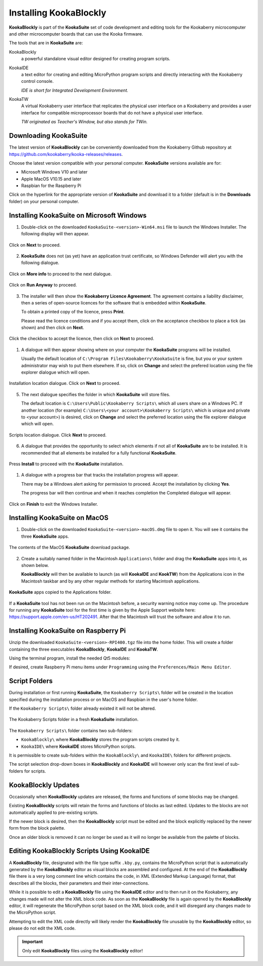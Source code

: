 Installing KookaBlockly
=======================

**KookaBlockly** is part of the **KookaSuite** set of code development and editing tools for the Kookaberry microcomputer 
and other microcomputer boards that can use the Kooka firmware.

The tools that are in **KookaSuite** are:

KookaBlockly
  a powerful standalone visual editor designed for creating program scripts.

KookaIDE
  a text editor for creating and editing MicroPython program scripts and directly interacting with the Kookaberry control console.

  *IDE is short for Integrated Development Environment.*

KookaTW
  A virtual Kookaberry user interface that replicates the physical user interface on a Kookaberry and provides 
  a user interface for compatible microprocessor boards that do not have a physical user interface.

  *TW originated as Teacher's Window, but also stands for TWin.*

Downloading KookaSuite
----------------------

The latest version of **KookaBlockly** can be conveniently downloaded from the Kookaberry Github 
repository at https://github.com/kookaberry/kooka-releases/releases.

Choose the latest version compatible with your personal computer.  **KookaSuite** versions available are for:

* Microsoft Windows V10 and later

* Apple MacOS V10.15 and later

* Raspbian for the Raspberry Pi

Click on the hyperlink for the appropriate version of **KookaSuite** and download it to a folder (default is in the **Downloads** folder) on your personal computer.

Installing KookaSuite on Microsoft Windows
------------------------------------------

1.  Double-click on the downloaded ``KookaSuite-<version>-Win64.msi`` file to launch the Windows Installer.  The following display will then appear.

.. figure:: images/win-install-1.png
   :width: 400
   :align: center

   Click on **Next** to proceed.


2.  **KookaSuite** does not (as yet) have an application trust certificate, so Windows Defender will alert you with the following dialogue.

.. figure:: images/windows-protect1.png
   :width: 400
   :align: center

   Click on **More info** to proceed to the next dialogue.

.. figure:: images/windows-protect2.png
   :width: 400
   :align: center

   Click on **Run Anyway** to proceed.

3. The installer will then show the **Kookaberry Licence Agreement**.  The agreement contains a liability disclaimer, 
   then a series of open-source licences for the software that is embedded within **KookaSuite**.

   To obtain a printed copy of the licence, press **Print**.

   Please read the licence conditions and if you accept them, click on the acceptance checkbox to place a tick (as shown) and then click on **Next**.

.. figure:: images/win-install-2.png
   :width: 400
   :align: center

   Click the checkbox to accept the licence, then click on **Next** to proceed.


1. A dialogue will then appear showing where on your computer the **KookaSuite** programs will be installed.  

   Usually the default location of ``C:\Program Files\Kookaberry\KookaSuite`` is fine, but you or your system administrator may wish to put them elsewhere.  If so, click on **Change** and select the prefered location using the file explorer dialogue which will open.

.. figure:: images/win-install-3.png
   :width: 400
   :align: center

   Installation location dialogue. Click on **Next** to proceed.

5. The next dialogue specifies the folder in which **KookaSuite** will store files.  

   The default location is ``C:\Users\Public\Kookaberry Scripts\`` which all users share on a Windows PC.  
   If another location (for example) ``C:\Users\<your account>\Kookaberry Scripts\`` which is unique and private to <your account>) is desired, 
   click on **Change** and select the preferred location using the file explorer dialogue which will open.

.. figure:: images/win-install-4.png
   :width: 400
   :align: center

   Scripts location dialogue.  Click **Next** to proceed.

6. A dialogue that provides the opportunity to select which elements if not all of **KookaSuite** are to be installed.  
   It is recommended that all elements be installed for a fully functional **KookaSuite**.

.. figure:: images/win-install-5.png
   :width: 400
   :align: center

   Press **Install** to proceed with the **KookaSuite** installation.

1. A dialogue with a progress bar that tracks the installation progress will appear.

   There may be a Windows alert asking for permission to proceed.  Accept the installation by clicking **Yes**.

   The progress bar will then continue and when it reaches completion the Completed dialogue will appear. 

.. figure:: images/win-install-7.png
   :width: 400
   :align: center

   Click on **Finish** to exit the Windows Installer.

Installing KookaSuite on MacOS
------------------------------

1.  Double-click on the downloaded ``KookaSuite-<version>-macOS.dmg`` file to open it.  You will see it contains the three **KookaSuite** apps.

.. figure:: images/mac-install-1.png
   :width: 400
   :align: center

   The contents of the MacOS **KookaSuite** download package.


2.  Create a suitably named folder in the Macintosh ``Applications\`` folder and drag the **KookaSuite** apps into it, as shown below.

    **KookaBlockly** will then be available to launch (as will **KookaIDE** and **KookTW**) from the Applications icon in the Macintosh taskbar and by any other regular methods for starting Macintosh applications.

.. figure:: images/mac-install-2.png
   :width: 400
   :align: center

   **KookaSuite** apps copied to the Applications folder.


If a **KookaSuite** tool has not been run on the Macintosh before, a security warning notice may come up.
The procedure for running any **KookaSuite** tool for the first time is given by the Apple Support website here: https://support.apple.com/en-us/HT202491.
After that the Macintosh will trust the software and allow it to run.

Installing KookaSuite on Raspberry Pi
-------------------------------------

Unzip the downloaded ``KookaSuite-<version>-RPI400.tgz`` file into the home folder.  
This will create a folder containing the three executables **KookaBlockly**, **KookaIDE** and **KookaTW**.

Using the terminal program, install the needed Qt5 modules:

.. code-block:: sh
   :caption: Installing QT5

   sudo apt install libqt5webkit5
   sudo apt install libqt5websockets5-dev
   sudo apt install libqt5serialport5

If desired, create Raspberry Pi menu items under ``Programming`` using the ``Preferences/Main Menu Editor``.

Script Folders
--------------

During installation or first running **KookaSuite**, the ``Kookaberry Scripts\`` folder will be created 
in the location specified during the installation process or on MacOS and Raspbian in the user's home folder.  

If the ``Kookaberry Scripts\`` folder already existed it will not be altered.

.. figure:: images/win-install-folders.png
   :width: 500
   :align: center

   The Kookaberry Scripts folder in a fresh **KookaSuite** installation.


The ``Kookaberry Scripts\`` folder contains two sub-folders:

* ``KookaBlockly\`` where **KookaBlockly** stores the program scripts created by it.
  
* ``KookaIDE\`` where **KookaIDE** stores MicroPython scripts. 
 
It is permissible to create sub-folders within the ``KookaBlockly\`` and ``KookaIDE\`` folders for different projects.  

The script selection drop-down boxes in **KookaBlockly** and **KookaIDE** will however only scan the first level of sub-folders for scripts.

KookaBlockly Updates
--------------------

Occasionally when **KookaBlockly** updates are released, the forms and functions of some blocks may be changed.

Existing **KookaBlockly** scripts will retain the forms and functions of blocks as last edited.  
Updates to the blocks are not automatically applied to pre-existing scripts.

If the newer block is desired, then the **KookaBlockly** script must be edited and the block explicitly replaced by the newer form from the block palette.

Once an older block is removed it can no longer be used as it will no longer be available from the palette of blocks.

Editing KookaBlockly Scripts Using KookaIDE
-------------------------------------------

A **KookaBlockly** file, designated with the file type suffix ``.kby.py``, 
contains the MicroPython script that is automatically generated by the **KookaBlockly** editor 
as visual blocks are assembled and configured.
At the end of the **KookaBlockly** file there is a very long comment line which contains the code, in XML (Extended Markup Language) format, 
that describes all the blocks, their parameters and their inter-connections.

While it is possible to edit a **KookaBlockly** file using the **KookaIDE** editor and to then run it on the Kookaberry, any changes made 
will not alter the XML block code.
As soon as the **KookaBlockly** file is again opened by the **KookaBlockly** editor, it will regenerate the MicroPython script based on the XML block code, 
and it will disregard any changes made to the MicroPython script.

Attempting to edit the XML code directly will likely render the **KookaBlockly** file unusable by the **KookaBlockly** editor, so please do not edit the XML code.

.. Important:: 
   Only edit **KookaBlockly** files using the **KookaBlockly** editor!